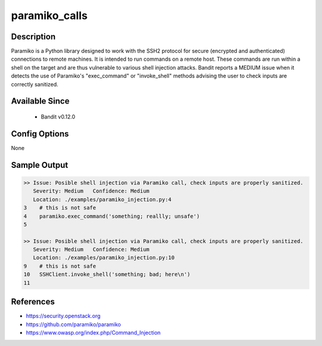 
paramiko_calls
==============

Description
-----------
Paramiko is a Python library designed to work with the SSH2 protocol for secure
(encrypted and authenticated) connections to remote machines. It is intended to
run commands on a remote host. These commands are run within a shell on the
target and are thus vulnerable to various shell injection attacks. Bandit
reports a MEDIUM issue when it detects the use of Paramiko's "exec_command" or
"invoke_shell" methods advising the user to check inputs are correctly
sanitized.

Available Since
---------------
 - Bandit v0.12.0

Config Options
--------------
None

Sample Output
-------------
.. code-block:: none

    >> Issue: Posible shell injection via Paramiko call, check inputs are properly sanitized.
       Severity: Medium   Confidence: Medium
       Location: ./examples/paramiko_injection.py:4
    3    # this is not safe
    4    paramiko.exec_command('something; reallly; unsafe')
    5

    >> Issue: Posible shell injection via Paramiko call, check inputs are properly sanitized.
       Severity: Medium   Confidence: Medium
       Location: ./examples/paramiko_injection.py:10
    9    # this is not safe
    10   SSHClient.invoke_shell('something; bad; here\n')
    11

References
----------

- https://security.openstack.org
- https://github.com/paramiko/paramiko
- https://www.owasp.org/index.php/Command_Injection
